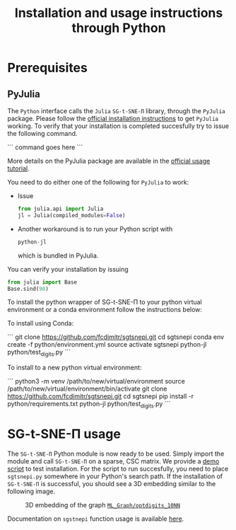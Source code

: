 #+TITLE: Installation and usage instructions through Python

* Contents :toc:noexport:
- [[#prerequisites][Prerequisites]]
  - [[#pyjulia][PyJulia]]
- [[#sg-t-sne-π-usage][SG-t-SNE-Π usage]]

* Prerequisites

** PyJulia

The ~Python~ interface calls the ~Julia~ ~SG-t-SNE-Π~ library, through the
~PyJulia~ package. Please follow the [[https://pyjulia.readthedocs.io/en/latest/installation.html][official installation instructions]]
to get ~PyJulia~ working. 
To verify that your installation is completed succesfully try to issue the following command.

```
command goes here
```

More details on the PyJulia package are available in the
[[https://pyjulia.readthedocs.io/en/latest/usage.html][official usage tutorial]].

You need to do either one of the following for ~PyJulia~ to work:
- Issue
  #+begin_src python
  from julia.api import Julia
  jl = Julia(compiled_modules=False)
  #+end_src
- Another workaround is to run your Python script with 
  #+begin_src python
  python-jl
  #+end_src
  which is bundled in PyJulia. 
  
You can verify your installation by issuing  
#+begin_src python
from julia import Base
Base.sind(90)
#+end_src

To install the python wrapper of SG-t-SNE-Π to your python virtual environment or a conda environment follow the instructions below:

To install using Conda:

```
git clone https://github.com/fcdimitr/sgtsnepi.git
cd sgtsnepi
conda env create -f python/environment.yml
source activate sgtsnepi
python-jl python/test_digits.py
```

To install to a new python virtual environment:

```
python3 -m venv /path/to/new/virtual/environment
source /path/to/new/virtual/environment/bin/activate
git clone https://github.com/fcdimitr/sgtsnepi.git
cd sgtsnepi
pip install -r python/requirements.txt
python-jl python/test_digits.py
```





* SG-t-SNE-Π usage

The ~SG-t-SNE-Π~ Python module is now ready to be used. Simply import the module and call ~SG-t-SNE-Π~ on a sparse, CSC matrix.
We provide a [[https://github.com/fcdimitr/sgtsnepi/blob/julia-python-packages/python/test_digits.py][demo script]] to test installation. For the script to run succesfully, you need to place ~sgtsnepi.py~ somewhere in your Python's search path.
If the installation of ~SG-t-SNE-Π~ is successful, you should see a 3D embedding similar
to the following image.

#+CAPTION: 3D embedding of the graph [[https://sparse.tamu.edu/ML_Graph/optdigits_10NN][~ML_Graph/optdigits_10NN~]]
#+NAME:   fig:digits-embedding
[[./demo.png]]

Documentation on ~sgstnepi~ function usage is available [[https://fcdimitr.github.io/SGtSNEpi.jl/stable/API/#SGtSNEpi.sgtsnepi-Tuple{LightGraphs.AbstractGraph}][here]].
